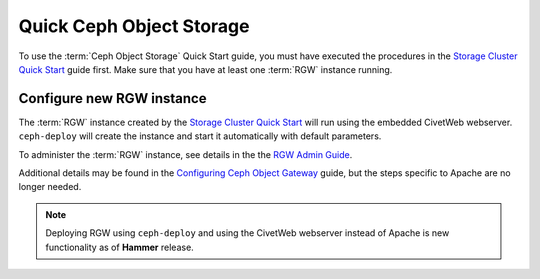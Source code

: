 ===========================
 Quick Ceph Object Storage
===========================

To use the :term:`Ceph Object Storage` Quick Start guide, you must have executed the
procedures in the `Storage Cluster Quick Start`_ guide first. Make sure that you
have at least one :term:`RGW` instance running.

Configure new RGW instance
==========================

The :term:`RGW` instance created by the `Storage Cluster Quick Start`_ will run using
the embedded CivetWeb webserver. ``ceph-deploy`` will create the instance and start
it automatically with default parameters.

To administer the :term:`RGW` instance, see details in the the
`RGW Admin Guide`_.

Additional details may be found in the `Configuring Ceph Object Gateway`_ guide, but
the steps specific to Apache are no longer needed.

.. note:: Deploying RGW using ``ceph-deploy`` and using the CivetWeb webserver instead
   of Apache is new functionality as of **Hammer** release.


.. _Storage Cluster Quick Start: ../quick-ceph-deploy
.. _RGW Admin Guide: ../../radosgw/admin
.. _Configuring Ceph Object Gateway: ../../radosgw/config
